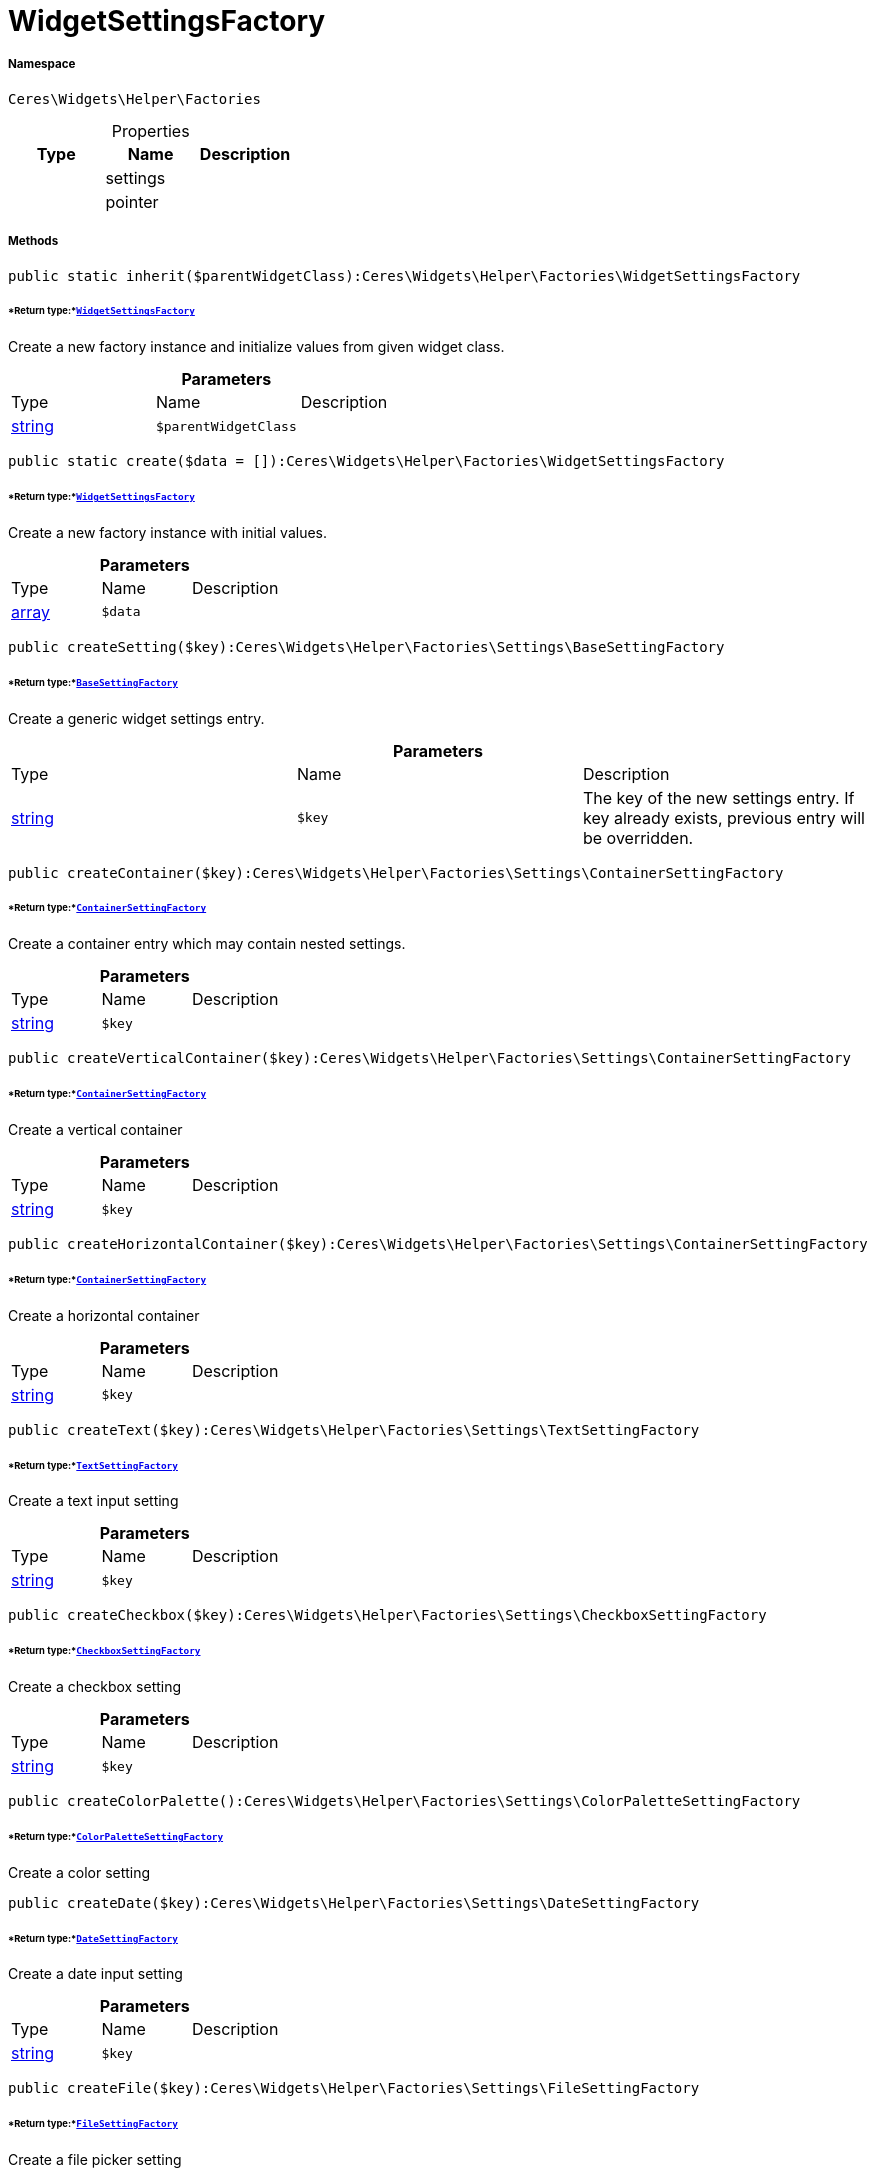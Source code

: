 :table-caption!:
:example-caption!:
:source-highlighter: prettify
:sectids!:
[[ceres__widgetsettingsfactory]]
= WidgetSettingsFactory





===== Namespace

`Ceres\Widgets\Helper\Factories`





.Properties
|===
|Type |Name |Description

| 
    |settings
    |
| 
    |pointer
    |
|===


===== Methods

[source%nowrap, php]
----

public static inherit($parentWidgetClass):Ceres\Widgets\Helper\Factories\WidgetSettingsFactory

----




====== *Return type:*xref:Ceres/Widgets/Helper/Factories/WidgetSettingsFactory.adoc#[`WidgetSettingsFactory`]


Create a new factory instance and initialize values from given widget class.

.*Parameters*
|===
|Type |Name |Description
|link:http://php.net/string[string^]
a|`$parentWidgetClass`
|
|===


[source%nowrap, php]
----

public static create($data = []):Ceres\Widgets\Helper\Factories\WidgetSettingsFactory

----




====== *Return type:*xref:Ceres/Widgets/Helper/Factories/WidgetSettingsFactory.adoc#[`WidgetSettingsFactory`]


Create a new factory instance with initial values.

.*Parameters*
|===
|Type |Name |Description
|link:http://php.net/array[array^]
a|`$data`
|
|===


[source%nowrap, php]
----

public createSetting($key):Ceres\Widgets\Helper\Factories\Settings\BaseSettingFactory

----




====== *Return type:*xref:Ceres/Widgets/Helper/Factories/Settings/BaseSettingFactory.adoc#[`BaseSettingFactory`]


Create a generic widget settings entry.

.*Parameters*
|===
|Type |Name |Description
|link:http://php.net/string[string^]
a|`$key`
|The key of the new settings entry. If key already exists, previous entry will be overridden.
|===


[source%nowrap, php]
----

public createContainer($key):Ceres\Widgets\Helper\Factories\Settings\ContainerSettingFactory

----




====== *Return type:*xref:Ceres/Widgets/Helper/Factories/Settings/ContainerSettingFactory.adoc#[`ContainerSettingFactory`]


Create a container entry which may contain nested settings.

.*Parameters*
|===
|Type |Name |Description
|link:http://php.net/string[string^]
a|`$key`
|
|===


[source%nowrap, php]
----

public createVerticalContainer($key):Ceres\Widgets\Helper\Factories\Settings\ContainerSettingFactory

----




====== *Return type:*xref:Ceres/Widgets/Helper/Factories/Settings/ContainerSettingFactory.adoc#[`ContainerSettingFactory`]


Create a vertical container

.*Parameters*
|===
|Type |Name |Description
|link:http://php.net/string[string^]
a|`$key`
|
|===


[source%nowrap, php]
----

public createHorizontalContainer($key):Ceres\Widgets\Helper\Factories\Settings\ContainerSettingFactory

----




====== *Return type:*xref:Ceres/Widgets/Helper/Factories/Settings/ContainerSettingFactory.adoc#[`ContainerSettingFactory`]


Create a horizontal container

.*Parameters*
|===
|Type |Name |Description
|link:http://php.net/string[string^]
a|`$key`
|
|===


[source%nowrap, php]
----

public createText($key):Ceres\Widgets\Helper\Factories\Settings\TextSettingFactory

----




====== *Return type:*xref:Ceres/Widgets/Helper/Factories/Settings/TextSettingFactory.adoc#[`TextSettingFactory`]


Create a text input setting

.*Parameters*
|===
|Type |Name |Description
|link:http://php.net/string[string^]
a|`$key`
|
|===


[source%nowrap, php]
----

public createCheckbox($key):Ceres\Widgets\Helper\Factories\Settings\CheckboxSettingFactory

----




====== *Return type:*xref:Ceres/Widgets/Helper/Factories/Settings/CheckboxSettingFactory.adoc#[`CheckboxSettingFactory`]


Create a checkbox setting

.*Parameters*
|===
|Type |Name |Description
|link:http://php.net/string[string^]
a|`$key`
|
|===


[source%nowrap, php]
----

public createColorPalette():Ceres\Widgets\Helper\Factories\Settings\ColorPaletteSettingFactory

----




====== *Return type:*xref:Ceres/Widgets/Helper/Factories/Settings/ColorPaletteSettingFactory.adoc#[`ColorPaletteSettingFactory`]


Create a color setting

[source%nowrap, php]
----

public createDate($key):Ceres\Widgets\Helper\Factories\Settings\DateSettingFactory

----




====== *Return type:*xref:Ceres/Widgets/Helper/Factories/Settings/DateSettingFactory.adoc#[`DateSettingFactory`]


Create a date input setting

.*Parameters*
|===
|Type |Name |Description
|link:http://php.net/string[string^]
a|`$key`
|
|===


[source%nowrap, php]
----

public createFile($key):Ceres\Widgets\Helper\Factories\Settings\FileSettingFactory

----




====== *Return type:*xref:Ceres/Widgets/Helper/Factories/Settings/FileSettingFactory.adoc#[`FileSettingFactory`]


Create a file picker setting

.*Parameters*
|===
|Type |Name |Description
|link:http://php.net/string[string^]
a|`$key`
|
|===


[source%nowrap, php]
----

public createTextarea($key):Ceres\Widgets\Helper\Factories\Settings\TextareaSettingFactory

----




====== *Return type:*xref:Ceres/Widgets/Helper/Factories/Settings/TextareaSettingFactory.adoc#[`TextareaSettingFactory`]


Create a textarea input setting

.*Parameters*
|===
|Type |Name |Description
|link:http://php.net/string[string^]
a|`$key`
|
|===


[source%nowrap, php]
----

public createNumber($key):Ceres\Widgets\Helper\Factories\Settings\BaseSettingFactory

----




====== *Return type:*xref:Ceres/Widgets/Helper/Factories/Settings/BaseSettingFactory.adoc#[`BaseSettingFactory`]




.*Parameters*
|===
|Type |Name |Description
|link:http://php.net/string[string^]
a|`$key`
|
|===


[source%nowrap, php]
----

public createDouble($key):Ceres\Widgets\Helper\Factories\Settings\DoubleSettingFactory

----




====== *Return type:*xref:Ceres/Widgets/Helper/Factories/Settings/DoubleSettingFactory.adoc#[`DoubleSettingFactory`]


Create a double input setting

.*Parameters*
|===
|Type |Name |Description
|link:http://php.net/string[string^]
a|`$key`
|
|===


[source%nowrap, php]
----

public createSelect($key):Ceres\Widgets\Helper\Factories\Settings\SelectSettingFactory

----




====== *Return type:*xref:Ceres/Widgets/Helper/Factories/Settings/SelectSettingFactory.adoc#[`SelectSettingFactory`]


Create a dropdown setting

.*Parameters*
|===
|Type |Name |Description
|link:http://php.net/string[string^]
a|`$key`
|
|===


[source%nowrap, php]
----

public createSuggestion($key):Ceres\Widgets\Helper\Factories\Settings\SuggestionSettingFactory

----




====== *Return type:*xref:Ceres/Widgets/Helper/Factories/Settings/SuggestionSettingFactory.adoc#[`SuggestionSettingFactory`]


Create a dropdown setting

.*Parameters*
|===
|Type |Name |Description
|link:http://php.net/string[string^]
a|`$key`
|
|===


[source%nowrap, php]
----

public createCategory($key):Ceres\Widgets\Helper\Factories\Settings\CategorySettingFactory

----




====== *Return type:*xref:Ceres/Widgets/Helper/Factories/Settings/CategorySettingFactory.adoc#[`CategorySettingFactory`]


Create a category select setting

.*Parameters*
|===
|Type |Name |Description
|link:http://php.net/string[string^]
a|`$key`
|
|===


[source%nowrap, php]
----

public createColor($key):Ceres\Widgets\Helper\Factories\Settings\BaseSettingFactory

----




====== *Return type:*xref:Ceres/Widgets/Helper/Factories/Settings/BaseSettingFactory.adoc#[`BaseSettingFactory`]




.*Parameters*
|===
|Type |Name |Description
|link:http://php.net/string[string^]
a|`$key`
|
|===


[source%nowrap, php]
----

public createSlider($key):Ceres\Widgets\Helper\Factories\Settings\SliderSettingFactory

----




====== *Return type:*xref:Ceres/Widgets/Helper/Factories/Settings/SliderSettingFactory.adoc#[`SliderSettingFactory`]


Create a slider setting

.*Parameters*
|===
|Type |Name |Description
|link:http://php.net/string[string^]
a|`$key`
|
|===


[source%nowrap, php]
----

public createCheckboxGroup($key):Ceres\Widgets\Helper\Factories\Settings\CheckboxGroupSettingFactory

----




====== *Return type:*xref:Ceres/Widgets/Helper/Factories/Settings/CheckboxGroupSettingFactory.adoc#[`CheckboxGroupSettingFactory`]


Create a checkbox group setting

.*Parameters*
|===
|Type |Name |Description
|link:http://php.net/string[string^]
a|`$key`
|
|===


[source%nowrap, php]
----

public createRadioGroup($key):Ceres\Widgets\Helper\Factories\Settings\RadioGroupSettingFactory

----




====== *Return type:*xref:Ceres/Widgets/Helper/Factories/Settings/RadioGroupSettingFactory.adoc#[`RadioGroupSettingFactory`]


Create a checkbox group setting

.*Parameters*
|===
|Type |Name |Description
|link:http://php.net/string[string^]
a|`$key`
|
|===


[source%nowrap, php]
----

public createUrl($key):Ceres\Widgets\Helper\Factories\Settings\UrlSettingFactory

----




====== *Return type:*xref:Ceres/Widgets/Helper/Factories/Settings/UrlSettingFactory.adoc#[`UrlSettingFactory`]


Create a url picker

.*Parameters*
|===
|Type |Name |Description
|link:http://php.net/string[string^]
a|`$key`
|
|===


[source%nowrap, php]
----

public createNoteEditor($key):Ceres\Widgets\Helper\Factories\Settings\EditorSettingFactory

----




====== *Return type:*xref:Ceres/Widgets/Helper/Factories/Settings/EditorSettingFactory.adoc#[`EditorSettingFactory`]




.*Parameters*
|===
|Type |Name |Description
|link:http://php.net/string[string^]
a|`$key`
|
|===


[source%nowrap, php]
----

public createCodeEditor($key):Ceres\Widgets\Helper\Factories\Settings\EditorSettingFactory

----




====== *Return type:*xref:Ceres/Widgets/Helper/Factories/Settings/EditorSettingFactory.adoc#[`EditorSettingFactory`]




.*Parameters*
|===
|Type |Name |Description
|link:http://php.net/string[string^]
a|`$key`
|
|===


[source%nowrap, php]
----

public createCustomClass():Ceres\Widgets\Helper\Factories\Settings\CustomClassSettingFactory

----




====== *Return type:*xref:Ceres/Widgets/Helper/Factories/Settings/CustomClassSettingFactory.adoc#[`CustomClassSettingFactory`]




[source%nowrap, php]
----

public createIcon():Ceres\Widgets\Helper\Factories\Settings\IconSettingFactory

----




====== *Return type:*xref:Ceres/Widgets/Helper/Factories/Settings/IconSettingFactory.adoc#[`IconSettingFactory`]




[source%nowrap, php]
----

public createHeight():Ceres\Widgets\Helper\Factories\Settings\HeightSettingFactory

----




====== *Return type:*xref:Ceres/Widgets/Helper/Factories/Settings/HeightSettingFactory.adoc#[`HeightSettingFactory`]




[source%nowrap, php]
----

public createButtonSize():Ceres\Widgets\Helper\Factories\Settings\ButtonSizeSettingFactory

----




====== *Return type:*xref:Ceres/Widgets/Helper/Factories/Settings/ButtonSizeSettingFactory.adoc#[`ButtonSizeSettingFactory`]




[source%nowrap, php]
----

public createAlignment():Ceres\Widgets\Helper\Factories\Settings\AlignmentSettingFactory

----




====== *Return type:*xref:Ceres/Widgets/Helper/Factories/Settings/AlignmentSettingFactory.adoc#[`AlignmentSettingFactory`]




[source%nowrap, php]
----

public toArray():void

----









